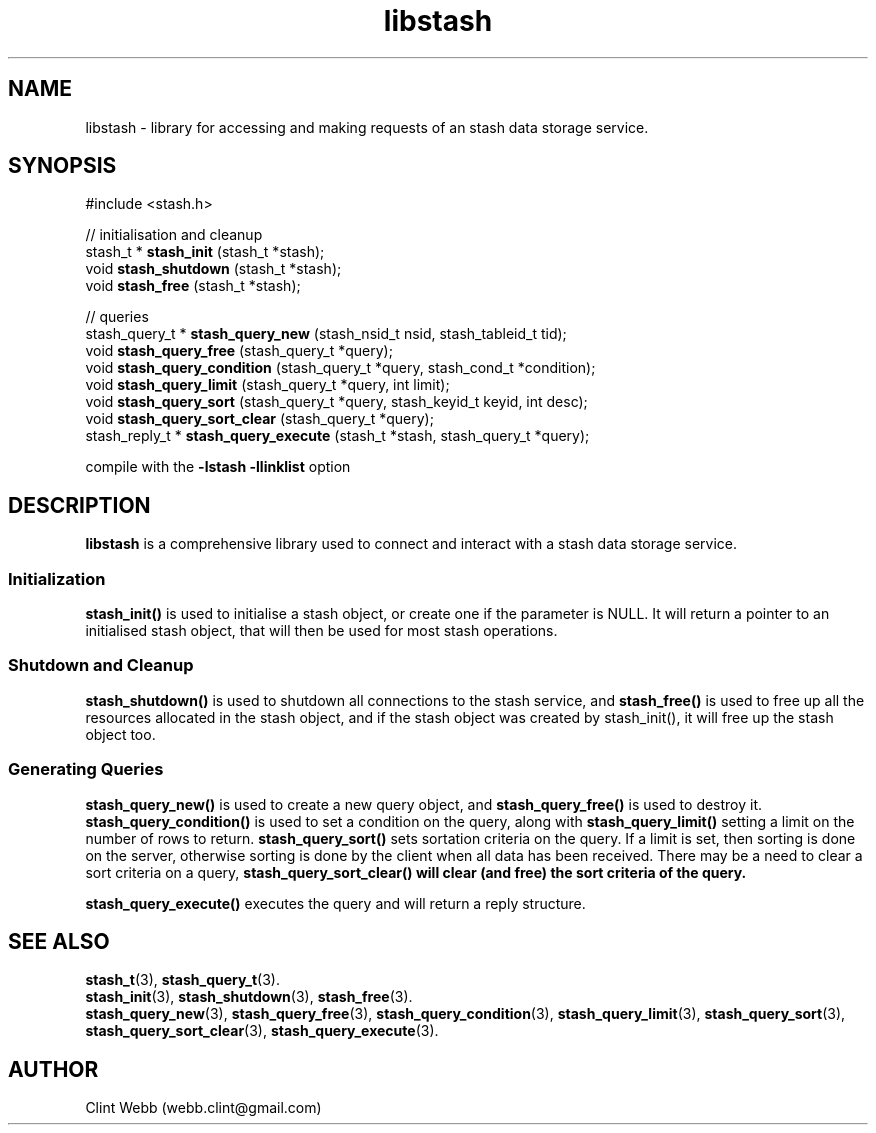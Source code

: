 .\" man page for libstash
.\" Contact webb.clint@gmail.com to correct errors or omissions. 
.TH libstash 3 "23 October 2010" "0.07.00" "libstash - Library for accessing a Stash data storage service."
.SH NAME
libstash - library for accessing and making requests of an stash data storage service.
.SH SYNOPSIS
#include <stash.h>
.sp
// initialisation and cleanup
.br
stash_t * 
.B stash_init
(stash_t *stash);
.br
void 
.B stash_shutdown
(stash_t *stash);
.br
void 
.B stash_free
(stash_t *stash);
.sp
// queries
.br
stash_query_t * 
.B stash_query_new
(stash_nsid_t nsid, stash_tableid_t tid);
.br
void 
.B stash_query_free
(stash_query_t *query);
.br
void 
.B stash_query_condition
(stash_query_t *query, stash_cond_t *condition);
.br
void 
.B stash_query_limit
(stash_query_t *query, int limit);
.br
void
.B stash_query_sort
(stash_query_t *query, stash_keyid_t keyid, int desc);
.br
void 
.B stash_query_sort_clear
(stash_query_t *query);
.br
stash_reply_t * 
.B stash_query_execute
(stash_t *stash, stash_query_t *query);
.br
.sp
compile with the 
.B -lstash -llinklist 
option
.SH DESCRIPTION
.B libstash
is a comprehensive library used to connect and interact with a stash data storage service.
.SS Initialization 
.B stash_init()
is used to initialise a stash object, or create one if the parameter is NULL.  It will return a pointer to an initialised stash object, that will then be used for most stash operations.
.SS "Shutdown and Cleanup"
.B stash_shutdown()
is used to shutdown all connections to the stash service, and 
.B stash_free() 
is used to free up all the resources allocated in the stash object, and if the stash object was created by stash_init(), it will free up the stash object too.
.SS "Generating Queries"
.B stash_query_new()
is used to create a new query object, and
.B stash_query_free()
is used to destroy it.
.B stash_query_condition()
is used to set a condition on the query, along with
.B stash_query_limit()
setting a limit on the number of rows to return.
.B stash_query_sort()
sets sortation criteria on the query.  If a limit is set, then sorting is done on the server, otherwise sorting is done by the client 
when all data has been received.  There may be a need to clear a sort criteria on a query, 
.B stash_query_sort_clear() will clear (and free) the sort criteria of the query.
.sp
.B stash_query_execute()
executes the query and will return a reply structure.
.sp

.br
.SH "SEE ALSO"
.BR stash_t (3),
.BR stash_query_t (3).
.br
.BR stash_init (3),
.BR stash_shutdown (3),
.BR stash_free (3).
.br
.BR stash_query_new (3),
.BR stash_query_free (3), 
.BR stash_query_condition (3),
.BR stash_query_limit (3), 
.BR stash_query_sort (3),
.BR stash_query_sort_clear (3),
.BR stash_query_execute (3).
.br
.SH AUTHOR
.nf
Clint Webb (webb.clint@gmail.com)
.fi
